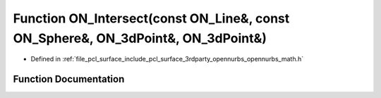 .. _exhale_function_opennurbs__math_8h_1ae5b20d2d1b9d59ecbe2b355aa411cba4:

Function ON_Intersect(const ON_Line&, const ON_Sphere&, ON_3dPoint&, ON_3dPoint&)
=================================================================================

- Defined in :ref:`file_pcl_surface_include_pcl_surface_3rdparty_opennurbs_opennurbs_math.h`


Function Documentation
----------------------


.. doxygenfunction:: ON_Intersect(const ON_Line&, const ON_Sphere&, ON_3dPoint&, ON_3dPoint&)
